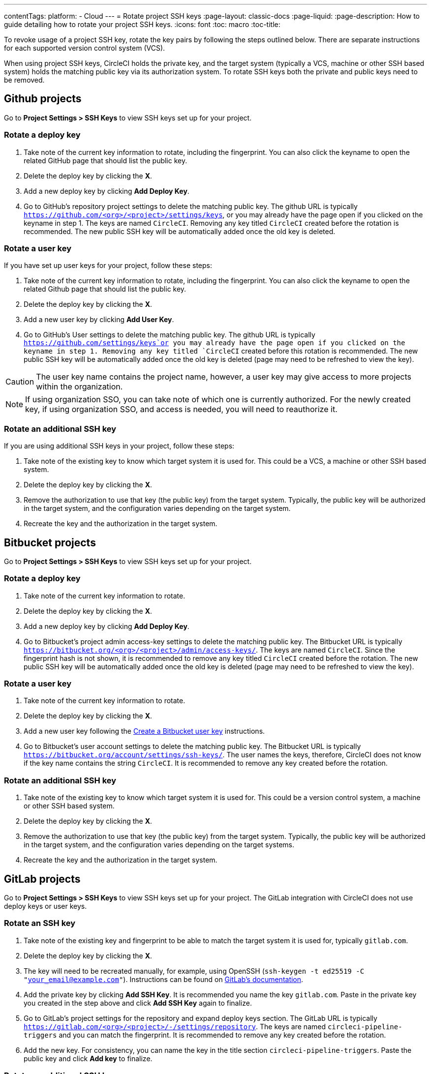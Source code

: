 ---
contentTags:
  platform:
  - Cloud
---
= Rotate project SSH keys
:page-layout: classic-docs
:page-liquid:
:page-description: How to guide detailing how to rotate your project SSH keys.
:icons: font
:toc: macro
:toc-title:

To revoke usage of a project SSH key, rotate the key pairs by following the steps outlined below. There are separate instructions for each supported version control system (VCS).

When using project SSH keys, CircleCI holds the private key, and the target system (typically a VCS, machine or other SSH based system) holds the matching public key via its authorization system. To rotate SSH keys both the private and public keys need to be removed.

[#github-projects]
== Github projects

Go to **Project Settings > SSH Keys** to view SSH keys set up for your project.

[#rotate-a-deploy-key-github]
=== Rotate a deploy key

. Take note of the current key information to rotate, including the fingerprint. You can also click the keyname to open the related GitHub page that should list the public key.
. Delete the deploy key by clicking the **X**.
. Add a new deploy key by clicking **Add Deploy Key**.
. Go to GitHub’s repository project settings to delete the matching public key. The github URL is typically `https://github.com/<org>/<project>/settings/keys`, or you may already have the page open if you clicked on the keyname in step 1. The keys are named `CircleCI`. Removing any key titled `CircleCI` created before the rotation is recommended. The new public SSH key will be automatically added once the old key is deleted.

[#rotate-a-user-key-github]
=== Rotate a user key

If you have set up user keys for your project, follow these steps:

. Take note of the current key information to rotate, including the fingerprint. You can also click the keyname to open the related Github page that should list the public key.
. Delete the deploy key by clicking the **X**.
. Add a new user key by clicking **Add User Key**.
. Go to GitHub’s User settings to delete the matching public key. The github URL is typically `https://github.com/settings/keys`or you may already have the page open if you clicked on the keyname in step 1. Removing any key titled `CircleCI` created before this rotation is recommended. The new public SSH key will be automatically added once the old key is deleted (page may need to be refreshed to view the key).

CAUTION: The user key name contains the project name, however, a user key may give access to more projects within the organization.

NOTE: If using organization SSO, you can take note of which one is currently authorized. For the newly created key, if using organization SSO, and access is needed, you will need to reauthorize it.

[#rotate-an-additional-SSH-key-github]
=== Rotate an additional SSH key

If you are using additional SSH keys in your project, follow these steps:

. Take note of the existing key to know which target system it is used for. This could be a VCS, a machine or other SSH based system.
. Delete the deploy key by clicking the **X**.
. Remove the authorization to use that key (the public key) from the target system. Typically, the public key will be authorized in the target system, and the configuration varies depending on the target system.
. Recreate the key and the authorization in the target system.

[#bitbucket-projects]
== Bitbucket projects

Go to **Project Settings > SSH Keys** to view SSH keys set up for your project.

[#rotate-a-deploy-key-bitbucket]
=== Rotate a deploy key

. Take note of the current key information to rotate.
. Delete the deploy key by clicking the **X**.
. Add a new deploy key by clicking **Add Deploy Key**.
. Go to Bitbucket’s project admin access-key settings to delete the matching public key. The Bitbucket URL is typically `https://bitbucket.org/<org>/<project>/admin/access-keys/`. The keys are named `CircleCI`. Since the fingerprint hash is not shown, it is recommended to remove any key titled `CircleCI` created before the rotation. The new public SSH key will be automatically added once the old key is deleted (page may need to be refreshed to view the key).


[#rotate-a-user-key-bitbucket]
=== Rotate a user key

. Take note of the current key information to rotate.
. Delete the deploy key by clicking the **X**.
. Add a new user key following the xref:bitbucket-integration/#create-a-bitbucket-user-key[Create a Bitbucket user key] instructions.
. Go to Bitbucket’s user account settings to delete the matching public key. The Bitbucket URL is typically `https://bitbucket.org/account/settings/ssh-keys/`. The user names the keys, therefore, CircleCI does not know if the key name contains the string `CircleCI`. It is recommended to remove any key created before the rotation.

[#rotate-an-additional-SSH-key-bitbucket]
=== Rotate an additional SSH key

. Take note of the existing key to know which target system it is used for. This could be a version control system, a machine or other SSH based system.
. Delete the deploy key by clicking the **X**.
. Remove the authorization to use that key (the public key) from the target system. Typically, the public key will be authorized in the target system, and the configuration varies depending on the target systems.
. Recreate the key and the authorization in the target system.

[#gitlab-projects]
== GitLab projects

Go to **Project Settings > SSH Keys** to view SSH keys set up for your project. The GitLab integration with CircleCI does not use deploy keys or user keys.

[#rotate-an-SSH-key-gitlab]
=== Rotate an SSH key

. Take note of the existing key and fingerprint to be able to match the target system it is used for, typically `gitlab.com`.
. Delete the deploy key by clicking the **X**.
. The key will need to be recreated manually, for example, using OpenSSH (`ssh-keygen -t ed25519 -C "your_email@example.com"`). Instructions can be found on link:https://docs.gitlab.com/ee/user/ssh.html[GitLab's documentation].
. Add the private key by clicking **Add SSH Key**. It is recommended you name the key `gitlab.com`. Paste in the private key you created in the step above and click **Add SSH Key** again to finalize.
. Go to GitLab’s project settings for the repository and expand deploy keys section. The GitLab URL is typically `https://gitlab.com/<org>/<project>/-/settings/repository`. The keys are named `circleci-pipeline-triggers` and you can match the fingerprint. It is recommended to remove any key created before the rotation.
. Add the new key. For consistency, you can name the key in the title section `circleci-pipeline-triggers`. Paste the public key and click **Add key** to finalize.

[#rotate-an-additional-SSH-key-gitlab]
=== Rotate an additional SSH key

In some scenarios, you might also be using additional SSH keys that are not tied to GitLab.

. Take note of the existing key to know which target system it is used for. This could be a version control system, a machine or other SSH based system.
. Delete the deploy key by clicking the **X**.
. Remove the authorization to use that key (the public key) from the target system. Typically, the public key will be authorized in the target system, and the configuration varies depending on the target systems.
. Recreate the key and the authorization in the target system.



